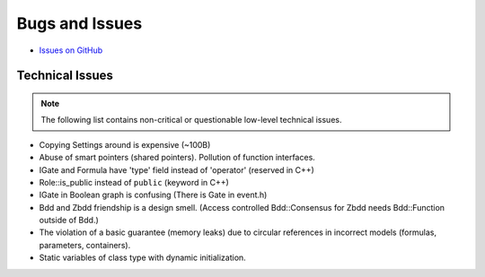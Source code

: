 ###############
Bugs and Issues
###############

- `Issues on GitHub <https://github.com/rakhimov/scram/issues>`_


Technical Issues
----------------

.. note:: The following list contains
          non-critical or questionable
          low-level technical issues.

- Copying Settings around is expensive (~100B)
- Abuse of smart pointers (shared pointers).
  Pollution of function interfaces.
- IGate and Formula have 'type' field instead of 'operator' (reserved in C++)
- Role::is_public instead of ``public`` (keyword in C++)
- IGate in Boolean graph is confusing (There is Gate in event.h)
- Bdd and Zbdd friendship is a design smell.
  (Access controlled Bdd::Consensus for Zbdd needs Bdd::Function outside of Bdd.)
- The violation of a basic guarantee (memory leaks)
  due to circular references in incorrect models
  (formulas, parameters, containers).
- Static variables of class type with dynamic initialization.
